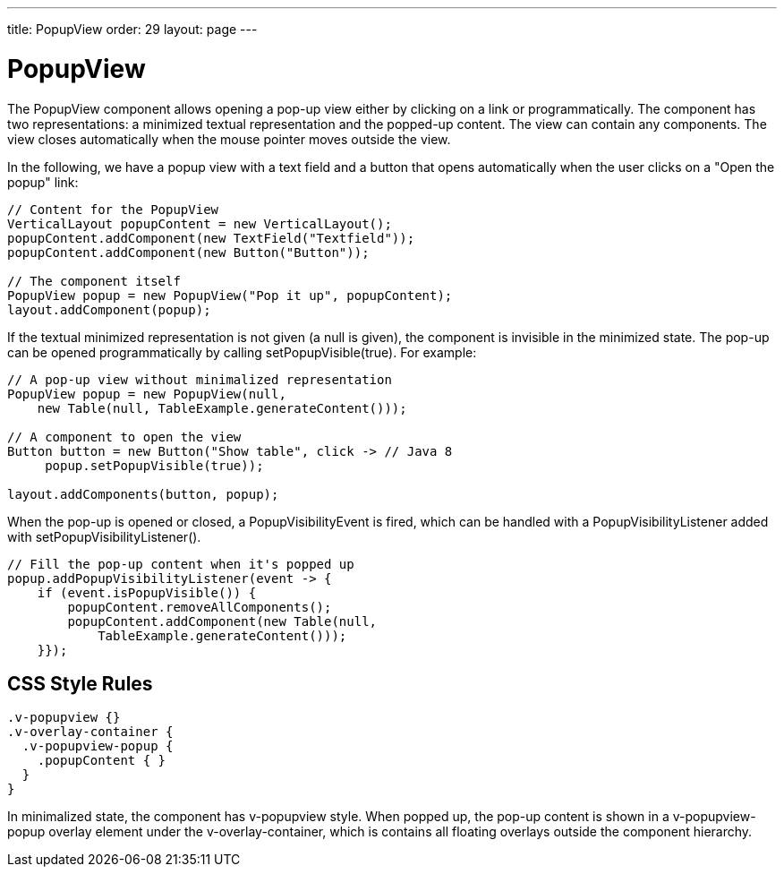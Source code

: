 ---
title: PopupView
order: 29
layout: page
---

[[components.popupview]]
= [classname]#PopupView#

ifdef::web[]
[.sampler]
image:{img/live-demo.png}[alt="Live Demo", link="https://demo.vaadin.com/sampler/#ui/structure/popup-view"]
endif::web[]

The [classname]#PopupView# component allows opening a pop-up view either by
clicking on a link or programmatically. The component has two representations: a
minimized textual representation and the popped-up content. The view can contain
any components. The view closes automatically when the mouse pointer moves
outside the view.

In the following, we have a popup view with a text field and a button that opens
automatically when the user clicks on a "Open the popup" link:


[source, java]
----
// Content for the PopupView
VerticalLayout popupContent = new VerticalLayout();
popupContent.addComponent(new TextField("Textfield"));
popupContent.addComponent(new Button("Button"));

// The component itself
PopupView popup = new PopupView("Pop it up", popupContent);
layout.addComponent(popup);
----

If the textual minimized representation is not given (a null is given), the
component is invisible in the minimized state. The pop-up can be opened
programmatically by calling [methodname]#setPopupVisible(true)#. For example:


[source, java]
----
// A pop-up view without minimalized representation
PopupView popup = new PopupView(null,
    new Table(null, TableExample.generateContent()));

// A component to open the view
Button button = new Button("Show table", click -> // Java 8
     popup.setPopupVisible(true));

layout.addComponents(button, popup);
----

When the pop-up is opened or closed, a [classname]#PopupVisibilityEvent# is
fired, which can be handled with a [interfacename]#PopupVisibilityListener#
added with [methodname]#setPopupVisibilityListener()#.


[source, java]
----
// Fill the pop-up content when it's popped up
popup.addPopupVisibilityListener(event -> { 
    if (event.isPopupVisible()) {
        popupContent.removeAllComponents();
        popupContent.addComponent(new Table(null,
            TableExample.generateContent()));
    }});
----

[[components.popupview.css]]
== CSS Style Rules


[source, css]
----
.v-popupview {}
.v-overlay-container {
  .v-popupview-popup {
    .popupContent { }
  }
}
----

In minimalized state, the component has [literal]#++v-popupview++# style. When
popped up, the pop-up content is shown in a [literal]#++v-popupview-popup++#
overlay element under the [literal]#++v-overlay-container++#, which is contains
all floating overlays outside the component hierarchy.




